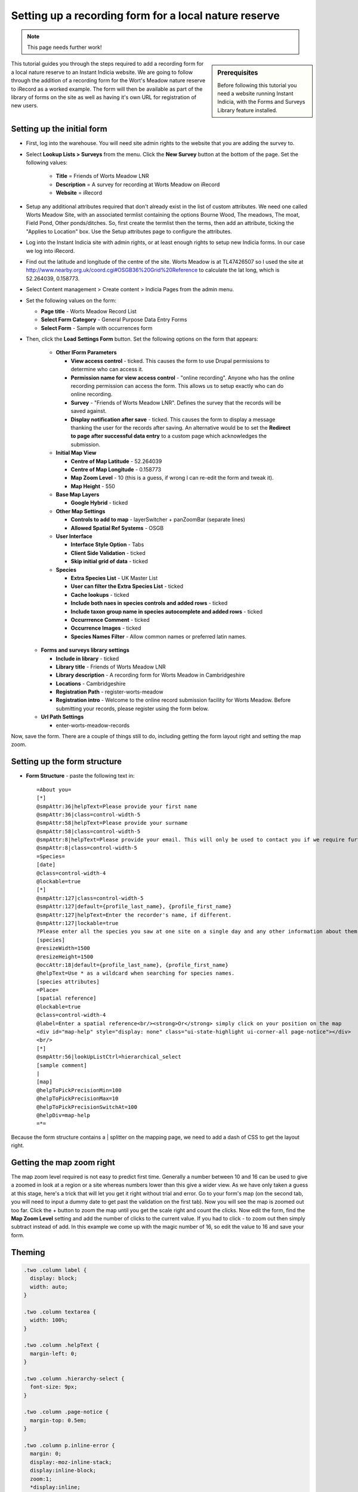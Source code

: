 Setting up a recording form for a local nature reserve
------------------------------------------------------

.. note::

  This page needs further work!

.. sidebar:: Prerequisites

  Before following this tutorial you need a website running Instant Indicia, 
  with the Forms and Surveys Library feature installed.

This tutorial guides you through the steps required to add a recording form for
a local nature reserve to an Instant Indicia website. We are going to follow 
through the addition of a recording form for the Wort's Meadow nature reserve
to iRecord as a worked example. The form will then be available as part of the
library of forms on the site as well as having it's own URL for registration of
new users.  

Setting up the initial form
^^^^^^^^^^^^^^^^^^^^^^^^^^^

* First, log into the warehouse. You will need site admin rights to the website
  that you are adding the survey to.
* Select **Lookup Lists > Surveys** from the menu. Click the **New Survey**
  button at the bottom of the page. Set the following values:

    * **Title** = Friends of Worts Meadow LNR
    * **Description** = A survey for recording at Worts Meadow on iRecord
    * **Website** = iRecord

* Setup any additional attributes required that don't already exist in the list
  of custom attributes. We need one called Worts Meadow Site, with an associated 
  termlist containing the options Bourne Wood, The meadows, The moat, Field 
  Pond, Other ponds/ditches. So, first create the termlist then the terms, then 
  add an attribute, ticking the "Applies to Location" box. Use the Setup 
  attributes page to configure the attributes. 
* Log into the Instant Indicia site with admin rights, or at least enough rights
  to setup new Indicia forms. In our case we log into iRecord.
* Find out the latitude and longitude of the centre of the site. Worts Meadow is 
  at TL47426507 so I used the site at http://www.nearby.org.uk/coord.cgi#OSGB36%20Grid%20Reference
  to calculate the lat long, which is 52.264039, 0.158773.
* Select Content management > Create content > Indicia Pages from the admin menu.
* Set the following values on the form:

  * **Page title** - Worts Meadow Record List
  * **Select Form Category** - General Purpose Data Entry Forms
  * **Select Form** - Sample with occurrences form

* Then, click the **Load Settings Form** button. Set the following options on 
  the form that appears:
  
    * **Other IForm Parameters**

      * **View access control** - ticked. This causes the form to use Drupal 
        permissions to determine who can access it.
      * **Permission name for view access control** - "online recording". Anyone
        who has the online recording permission can access the form. This allows
        us to setup exactly who can do online recording. 
      * **Survey** - "Friends of Worts Meadow LNR". Defines the survey that the
        records will be saved against.
      * **Display notification after save** - ticked. This causes the form to 
        display a message thanking the user for the records after saving. An 
        alternative would be to set the **Redirect to page after successful data 
        entry** to a custom page which acknowledges the submission.

    * **Initial Map View**
   
      * **Centre of Map Latitude** - 52.264039
      * **Centre of Map Longitude** - 0.158773
      * **Map Zoom Level** - 10 (this is a guess, if wrong I can re-edit the 
        form and tweak it).
      * **Map Height** - 550

    * **Base Map Layers**

      * **Google Hybrid** - ticked

    * **Other Map Settings**
   
      * **Controls to add to map** - layerSwitcher + panZoomBar (separate lines)
      * **Allowed Spatial Ref Systems** - OSGB

    * **User Interface**

      * **Interface Style Option** - Tabs
      * **Client Side Validation** - ticked
      * **Skip initial grid of data** - ticked
      
    * **Species**

      * **Extra Species List** - UK Master List
      * **User can filter the Extra Species List** - ticked
      * **Cache lookups** - ticked
      * **Include both naes in species controls and added rows** - ticked
      * **Include taxon group name in species autocomplete and added rows** - 
        ticked
      * **Occurrrence Comment** - ticked
      * **Occurrence Images** - ticked
      * **Species Names Filter** - Allow common names or preferred latin names.

  * **Forms and surveys library settings**

    * **Include in library** - ticked
    * **Library title** - Friends of Worts Meadow LNR
    * **Library description** - A recording form for Worts Meadow in Cambridgeshire
    * **Locations** - Cambridgeshire
    * **Registration Path** - register-worts-meadow
    * **Registration intro** - Welcome to the online record submission facility 
      for Worts Meadow. Before submitting your records, please register using 
      the form below.

  * **Url Path Settings**

    * enter-worts-meadow-records

Now, save the form. There are a couple of things still to do, including getting
the form layout right and setting the map zoom.


Setting up the form structure
^^^^^^^^^^^^^^^^^^^^^^^^^^^^^

* **Form Structure** - paste the following text in::

    =About you= 
    [*]
    @smpAttr:36|helpText=Please provide your first name
    @smpAttr:36|class=control-width-5
    @smpAttr:58|helpText=Please provide your surname
    @smpAttr:58|class=control-width-5
    @smpAttr:8|helpText=Please provide your email. This will only be used to contact you if we require further information to verify the record.
    @smpAttr:8|class=control-width-5
    =Species=
    [date]
    @class=control-width-4
    @lockable=true
    [*]
    @smpAttr:127|class=control-width-5
    @smpAttr:127|default={profile_last_name}, {profile_first_name}
    @smpAttr:127|helpText=Enter the recorder's name, if different.
    @smpAttr:127|lockable=true
    ?Please enter all the species you saw at one site on a single day and any other information about them.  Then move to the <strong>When and where was it?</strong> tab before submitting your records.?
    [species]
    @resizeWidth=1500
    @resizeHeight=1500
    @occAttr:18|default={profile_last_name}, {profile_first_name}
    @helpText=Use * as a wildcard when searching for species names.
    [species attributes]
    =Place=
    [spatial reference]
    @lockable=true
    @class=control-width-4
    @label=Enter a spatial reference<br/><strong>Or</strong> simply click on your position on the map
    <div id="map-help" style="display: none" class="ui-state-highlight ui-corner-all page-notice"></div>
    <br/>
    [*]
    @smpAttr:56|lookUpListCtrl=hierarchical_select
    [sample comment]
    |
    [map]
    @helpToPickPrecisionMin=100
    @helpToPickPrecisionMax=10
    @helpToPickPrecisionSwitchAt=100
    @helpDiv=map-help
    =*=

Because the form structure contains a | splitter on the mapping page, we need to 
add a dash of CSS to get the layout right. 

Getting the map zoom right
^^^^^^^^^^^^^^^^^^^^^^^^^^

The map zoom level required is not easy to predict first time. Generally a 
number between 10 and 16 can be used to give a zoomed in look at a region or a
site whereas numbers lower than this give a wider view. As we have only taken
a guess at this stage, here's a trick that will let you get it right without 
trial and error. Go to your form's map (on the second tab, you will need to 
input a dummy date to get past the validation on the first tab). Now you will 
see the map is zoomed out too far. Click the + button to zoom the map until you
get the scale right and count the clicks. Now edit the form, find the **Map
Zoom Level** setting and add the number of clicks to the current value. If you
had to click - to zoom out then simply subtract instead of add. In this example
we come up with the magic number of 16, so edit the value to 16 and save your 
form.

Theming
^^^^^^^
.. todo::

  Use page templating and css

.. code-block:: css

  .two .column label {
    display: block;
    width: auto;
  }
   
  .two .column textarea {
    width: 100%;
  }
   
  .two .column .helpText {
    margin-left: 0;
  }
   
  .two .column .hierarchy-select {
    font-size: 9px;
  }
   
  .two .column .page-notice {
    margin-top: 0.5em;
  }
   
  .two .column p.inline-error {
    margin: 0;
    display:-moz-inline-stack;
    display:inline-block;
    zoom:1;
    *display:inline;
  }

Survey Summary
^^^^^^^^^^^^^^